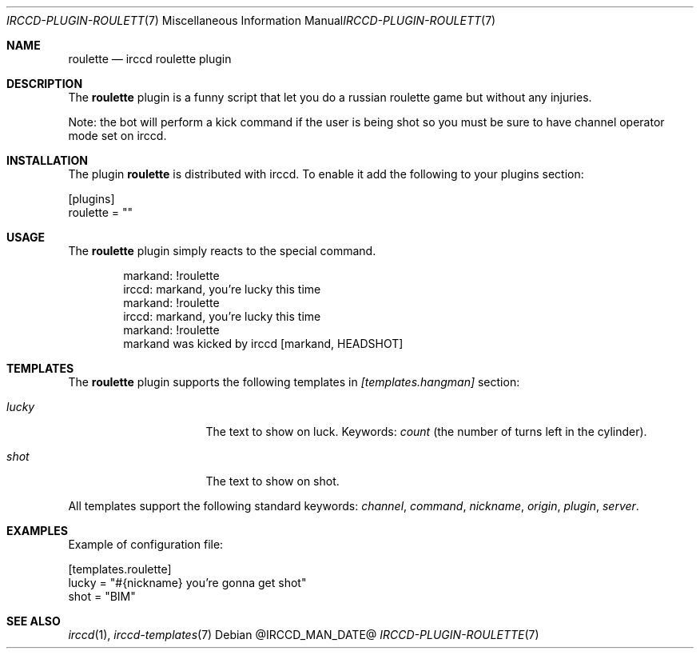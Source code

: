 .\"
.\" Copyright (c) 2013-2021 David Demelier <markand@malikania.fr>
.\"
.\" Permission to use, copy, modify, and/or distribute this software for any
.\" purpose with or without fee is hereby granted, provided that the above
.\" copyright notice and this permission notice appear in all copies.
.\"
.\" THE SOFTWARE IS PROVIDED "AS IS" AND THE AUTHOR DISCLAIMS ALL WARRANTIES
.\" WITH REGARD TO THIS SOFTWARE INCLUDING ALL IMPLIED WARRANTIES OF
.\" MERCHANTABILITY AND FITNESS. IN NO EVENT SHALL THE AUTHOR BE LIABLE FOR
.\" ANY SPECIAL, DIRECT, INDIRECT, OR CONSEQUENTIAL DAMAGES OR ANY DAMAGES
.\" WHATSOEVER RESULTING FROM LOSS OF USE, DATA OR PROFITS, WHETHER IN AN
.\" ACTION OF CONTRACT, NEGLIGENCE OR OTHER TORTIOUS ACTION, ARISING OUT OF
.\" OR IN CONNECTION WITH THE USE OR PERFORMANCE OF THIS SOFTWARE.
.\"
.Dd @IRCCD_MAN_DATE@
.Dt IRCCD-PLUGIN-ROULETTE 7
.Os
.\" NAME
.Sh NAME
.Nm roulette
.Nd irccd roulette plugin
.\" DESCRIPTION
.Sh DESCRIPTION
The
.Nm
plugin is a funny script that let you do a russian roulette game but without any
injuries.
.Pp
Note: the bot will perform a kick command if the user is being shot so you must
be sure to have channel operator mode set on irccd.
.\" INSTALLATION
.Sh INSTALLATION
The plugin
.Nm
is distributed with irccd. To enable it add the following to your plugins
section:
.Pp
.Bd -literal
[plugins]
roulette = ""
.Ed
.\" USAGE
.Sh USAGE
The
.Nm
plugin simply reacts to the special command.
.Bd -literal -offset Ds
markand: !roulette
irccd: markand, you're lucky this time
markand: !roulette
irccd: markand, you're lucky this time
markand: !roulette
markand was kicked by irccd [markand, HEADSHOT]
.Ed
.\" TEMPLATES
.Sh TEMPLATES
The
.Nm
plugin supports the following templates in
.Va [templates.hangman]
section:
.Bl -tag -width 8n -offset Ds
.It Va lucky
The text to show on luck. Keywords:
.Em count
(the number of turns left in the cylinder).
.It Va shot
The text to show on shot.
.El
.Pp
All templates support the following standard keywords:
.Em channel , command , nickname , origin , plugin , server .
.\" EXAMPLES
.Sh EXAMPLES
Example of configuration file:
.Bd -literal
[templates.roulette]
lucky = "#{nickname} you're gonna get shot"
shot = "BIM"
.Ed
.\" SEE ALSO
.Sh SEE ALSO
.Xr irccd 1 ,
.Xr irccd-templates 7
